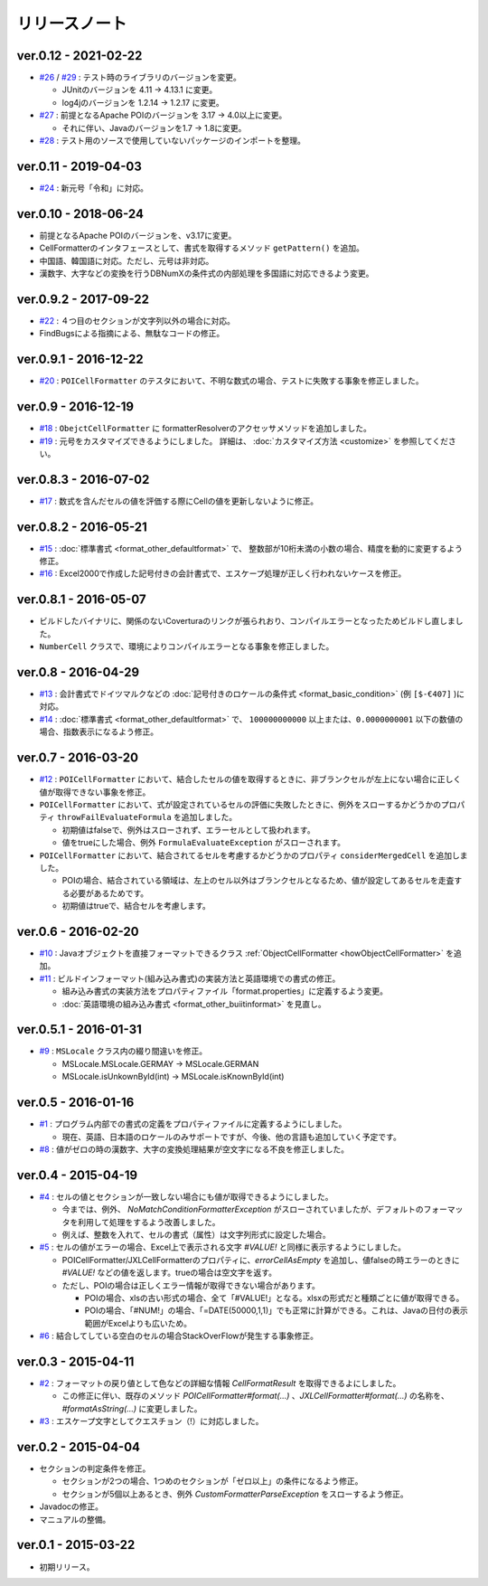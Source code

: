 ======================================
リリースノート
======================================

------------------------
ver.0.12 - 2021-02-22
------------------------

* `#26 <https://github.com/mygreen/excel-cellformatter/issues/26>`_ / `#29 <https://github.com/mygreen/excel-cellformatter/issues/29>`_ : テスト時のライブラリのバージョンを変更。

  * JUnitのバージョンを 4.11 → 4.13.1 に変更。
  * log4jのバージョンを 1.2.14 → 1.2.17 に変更。

* `#27 <https://github.com/mygreen/excel-cellformatter/issues/27>`_ : 前提となるApache POIのバージョンを 3.17 → 4.0以上に変更。
  
  * それに伴い、Javaのバージョンを1.7 → 1.8に変更。

* `#28 <https://github.com/mygreen/excel-cellformatter/issues/28>`_ : テスト用のソースで使用していないパッケージのインポートを整理。


------------------------
ver.0.11 - 2019-04-03
------------------------

* `#24 <https://github.com/mygreen/excel-cellformatter/issues/24>`_ : 新元号「令和」に対応。

------------------------
ver.0.10 - 2018-06-24
------------------------

* 前提となるApache POIのバージョンを、v3.17に変更。
* CellFormatterのインタフェースとして、書式を取得するメソッド ``getPattern()`` を追加。
* 中国語、韓国語に対応。ただし、元号は非対応。
* 漢数字、大字などの変換を行うDBNumXの条件式の内部処理を多国語に対応できるよう変更。

------------------------
ver.0.9.2 - 2017-09-22
------------------------
* `#22 <https://github.com/mygreen/excel-cellformatter/issues/22>`_ : ４つ目のセクションが文字列以外の場合に対応。
* FindBugsによる指摘による、無駄なコードの修正。

------------------------
ver.0.9.1 - 2016-12-22
------------------------
* `#20 <https://github.com/mygreen/excel-cellformatter/issues/20>`_ : ``POICellFormatter`` のテスタにおいて、不明な数式の場合、テストに失敗する事象を修正しました。

------------------------
ver.0.9 - 2016-12-19
------------------------
* `#18 <https://github.com/mygreen/excel-cellformatter/issues/18>`_ : ``ObejctCellFormatter`` に formatterResolverのアクセッサメソッドを追加しました。
* `#19 <https://github.com/mygreen/excel-cellformatter/issues/19>`_ : 元号をカスタマイズできるようにしました。
  詳細は、 :doc:`カスタマイズ方法 <customize>` を参照してください。

------------------------
ver.0.8.3 - 2016-07-02
------------------------
* `#17 <https://github.com/mygreen/excel-cellformatter/issues/17>`_ : 数式を含んだセルの値を評価する際にCellの値を更新しないように修正。

------------------------
ver.0.8.2 - 2016-05-21
------------------------
* `#15 <https://github.com/mygreen/excel-cellformatter/issues/15>`_ : :doc:`標準書式 <format_other_defaultformat>` で、 整数部が10桁未満の小数の場合、精度を動的に変更するよう修正。

* `#16 <https://github.com/mygreen/excel-cellformatter/issues/16>`_ : Excel2000で作成した記号付きの会計書式で、エスケープ処理が正しく行われないケースを修正。

------------------------
ver.0.8.1 - 2016-05-07
------------------------
* ビルドしたバイナリに、関係のないCoverturaのリンクが張られおり、コンパイルエラーとなったためビルドし直しました。
* ``NumberCell`` クラスで、環境によりコンパイルエラーとなる事象を修正しました。

------------------------
ver.0.8 - 2016-04-29
------------------------
* `#13 <https://github.com/mygreen/excel-cellformatter/issues/13>`_ : 会計書式でドイツマルクなどの :doc:`記号付きのロケールの条件式 <format_basic_condition>` (例 ``[$-€407]`` )に対応。

* `#14 <https://github.com/mygreen/excel-cellformatter/issues/14>`_ : :doc:`標準書式 <format_other_defaultformat>` で、 ``100000000000`` 以上または、``0.0000000001`` 以下の数値の場合、指数表示になるよう修正。


------------------------
ver.0.7 - 2016-03-20
------------------------

* `#12 <https://github.com/mygreen/excel-cellformatter/issues/12>`_ : ``POICellFormatter`` において、結合したセルの値を取得するときに、非ブランクセルが左上にない場合に正しく値が取得できない事象を修正。

* ``POICellFormatter`` において、式が設定されているセルの評価に失敗したときに、例外をスローするかどうかのプロパティ ``throwFailEvaluateFormula`` を追加しました。
  
  * 初期値はfalseで、例外はスローされず、エラーセルとして扱われます。
  * 値をtrueにした場合、例外 ``FormulaEvaluateException`` がスローされます。

* ``POICellFormatter`` において、結合されてるセルを考慮するかどうかのプロパティ ``considerMergedCell`` を追加しました。
  
  * POIの場合、結合されている領域は、左上のセル以外はブランクセルとなるため、値が設定してあるセルを走査する必要があるためです。
  * 初期値はtrueで、結合セルを考慮します。

------------------------
ver.0.6 - 2016-02-20
------------------------

* `#10 <https://github.com/mygreen/excel-cellformatter/issues/10>`_ : Javaオブジェクトを直接フォーマットできるクラス :ref:`ObjectCellFormatter <howObjectCellFormatter>`  を追加。

* `#11 <https://github.com/mygreen/excel-cellformatter/issues/11>`_ : ビルドインフォーマット(組み込み書式)の実装方法と英語環境での書式の修正。

  * 組み込み書式の実装方法をプロパティファイル「format.properties」に定義するよう変更。
  * :doc:`英語環境の組み込み書式 <format_other_buiitinformat>` を見直し。 

------------------------
ver.0.5.1 - 2016-01-31
------------------------

* `#9 <https://github.com/mygreen/excel-cellformatter/issues/9>`_ : ``MSLocale`` クラス内の綴り間違いを修正。

  * MSLocale.MSLocale.GERMAY → MSLocale.GERMAN
  * MSLocale.isUnkownById(int) → MSLocale.isKnownById(int)


------------------------
ver.0.5 - 2016-01-16
------------------------

* `#1 <https://github.com/mygreen/excel-cellformatter/issues/1>`_ : プログラム内部での書式の定義をプロパティファイルに定義するようにしました。

  * 現在、英語、日本語のロケールのみサポートですが、今後、他の言語も追加していく予定です。

* `#8 <https://github.com/mygreen/excel-cellformatter/issues/8>`_ : 値がゼロの時の漢数字、大字の変換処理結果が空文字になる不良を修正しました。


------------------------
ver.0.4 - 2015-04-19
------------------------

* `#4 <https://github.com/mygreen/excel-cellformatter/issues/4>`_ : セルの値とセクションが一致しない場合にも値が取得できるようにしました。

  * 今までは、例外、 `NoMatchConditionFormatterException` がスローされていましたが、デフォルトのフォーマッタを利用して処理をするよう改善しました。
  * 例えば、整数を入れて、セルの書式（属性）は文字列形式に設定した場合。

* `#5 <https://github.com/mygreen/excel-cellformatter/issues/5>`_ : セルの値がエラーの場合、Excel上で表示される文字 `#VALUE!` と同様に表示するようにしました。

  * POICellFormatter/JXLCellFormatterのプロパティに、`errorCellAsEmpty` を追加し、値falseの時エラーのときに `#VALUE!` などの値を返します。trueの場合は空文字を返す。
  * ただし、POIの場合は正しくエラー情報が取得できない場合があります。
  
    * POIの場合、xlsの古い形式の場合、全て「#VALUE!」となる。xlsxの形式だと種類ごとに値が取得できる。
    * POIの場合、「#NUM!」の場合、「=DATE(50000,1,1)」でも正常に計算ができる。これは、Javaの日付の表示範囲がExcelよりも広いため。

* `#6 <https://github.com/mygreen/excel-cellformatter/issues/6>`_ : 結合してしている空白のセルの場合StackOverFlowが発生する事象修正。


------------------------
ver.0.3 - 2015-04-11
------------------------

* `#2 <https://github.com/mygreen/excel-cellformatter/issues/2>`_ : フォーマットの戻り値として色などの詳細な情報 `CellFormatResult` を取得できるよにしました。

  * この修正に伴い、既存のメソッド `POICellFormatter#format(...)` 、`JXLCellFormatter#format(...)` の名称を、`#formatAsString(...)` に変更しました。

* `#3 <https://github.com/mygreen/excel-cellformatter/issues/3>`_ : エスケープ文字としてクエスチョン（!）に対応しました。

------------------------
ver.0.2 - 2015-04-04
------------------------

* セクションの判定条件を修正。

  * セクションが2つの場合、1つめのセクションが「ゼロ以上」の条件になるよう修正。
  * セクションが5個以上あるとき、例外 *CustomFormatterParseException* をスローするよう修正。

* Javadocの修正。
* マニュアルの整備。

------------------------
ver.0.1 - 2015-03-22
------------------------

* 初期リリース。

